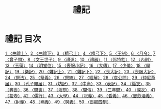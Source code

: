 # -*- mode: org -*-
#+TITLE: 禮記
#+PROPERTY: ID KR1d0052
* 禮記 目次
[[file:KR1d0052_001.txt][1 〈曲禮上〉]]
[[file:KR1d0052_002.txt][2 〈曲禮下〉]]
[[file:KR1d0052_003.txt][3 〈檀弓上〉]]
[[file:KR1d0052_004.txt][4 〈檀弓下〉]]
[[file:KR1d0052_005.txt][5 〈王制〉]]
[[file:KR1d0052_006.txt][6 〈月令〉]]
[[file:KR1d0052_007.txt][7 〈曾子問〉]]
[[file:KR1d0052_008.txt][8 〈文王世子〉]]
[[file:KR1d0052_009.txt][9 〈禮運〉]]
[[file:KR1d0052_010.txt][10 〈禮器〉]]
[[file:KR1d0052_011.txt][11 〈郊特牲〉]]
[[file:KR1d0052_012.txt][12 〈內則〉]]
[[file:KR1d0052_013.txt][13 〈玉藻〉]]
[[file:KR1d0052_014.txt][14 〈明堂位〉]]
[[file:KR1d0052_015.txt][15 〈喪服小記〉]]
[[file:KR1d0052_016.txt][16 〈大傳〉]]
[[file:KR1d0052_017.txt][17 〈少儀〉]]
[[file:KR1d0052_018.txt][18 〈學記〉]]
[[file:KR1d0052_019.txt][19 〈樂記〉]]
[[file:KR1d0052_020.txt][20 〈雜記上〉]]
[[file:KR1d0052_021.txt][21 〈雜記下〉]]
[[file:KR1d0052_022.txt][22 〈喪大記〉]]
[[file:KR1d0052_023.txt][23 〈喪服大記〉]]
[[file:KR1d0052_024.txt][24 〈祭法〉]]
[[file:KR1d0052_025.txt][25 〈祭義〉]]
[[file:KR1d0052_026.txt][26 〈祭統〉]]
[[file:KR1d0052_027.txt][27 〈經解〉]]
[[file:KR1d0052_028.txt][28 〈哀公問〉]]
[[file:KR1d0052_029.txt][29 〈仲尼燕居〉]]
[[file:KR1d0052_030.txt][30 〈孔子閒居〉]]
[[file:KR1d0052_031.txt][31 〈坊記〉]]
[[file:KR1d0052_032.txt][32 〈中庸〉]]
[[file:KR1d0052_033.txt][33 〈表記〉]]
[[file:KR1d0052_034.txt][34 〈緇衣〉]]
[[file:KR1d0052_035.txt][35 〈奔喪〉]]
[[file:KR1d0052_036.txt][36 〈問喪〉]]
[[file:KR1d0052_037.txt][37 〈服問〉]]
[[file:KR1d0052_038.txt][38 〈間傳〉]]
[[file:KR1d0052_039.txt][39 〈三年問〉]]
[[file:KR1d0052_040.txt][40 〈深衣〉]]
[[file:KR1d0052_041.txt][41 〈投壺〉]]
[[file:KR1d0052_042.txt][42 〈儒行〉]]
[[file:KR1d0052_043.txt][43 〈大學〉]]
[[file:KR1d0052_044.txt][44 〈冠義〉]]
[[file:KR1d0052_045.txt][45 〈昏義〉]]
[[file:KR1d0052_046.txt][46 〈鄉飲酒義〉]]
[[file:KR1d0052_047.txt][47 〈射義〉]]
[[file:KR1d0052_048.txt][48 〈燕義〉]]
[[file:KR1d0052_049.txt][49 〈聘義〉]]
[[file:KR1d0052_050.txt][50 〈喪服四制〉]]

